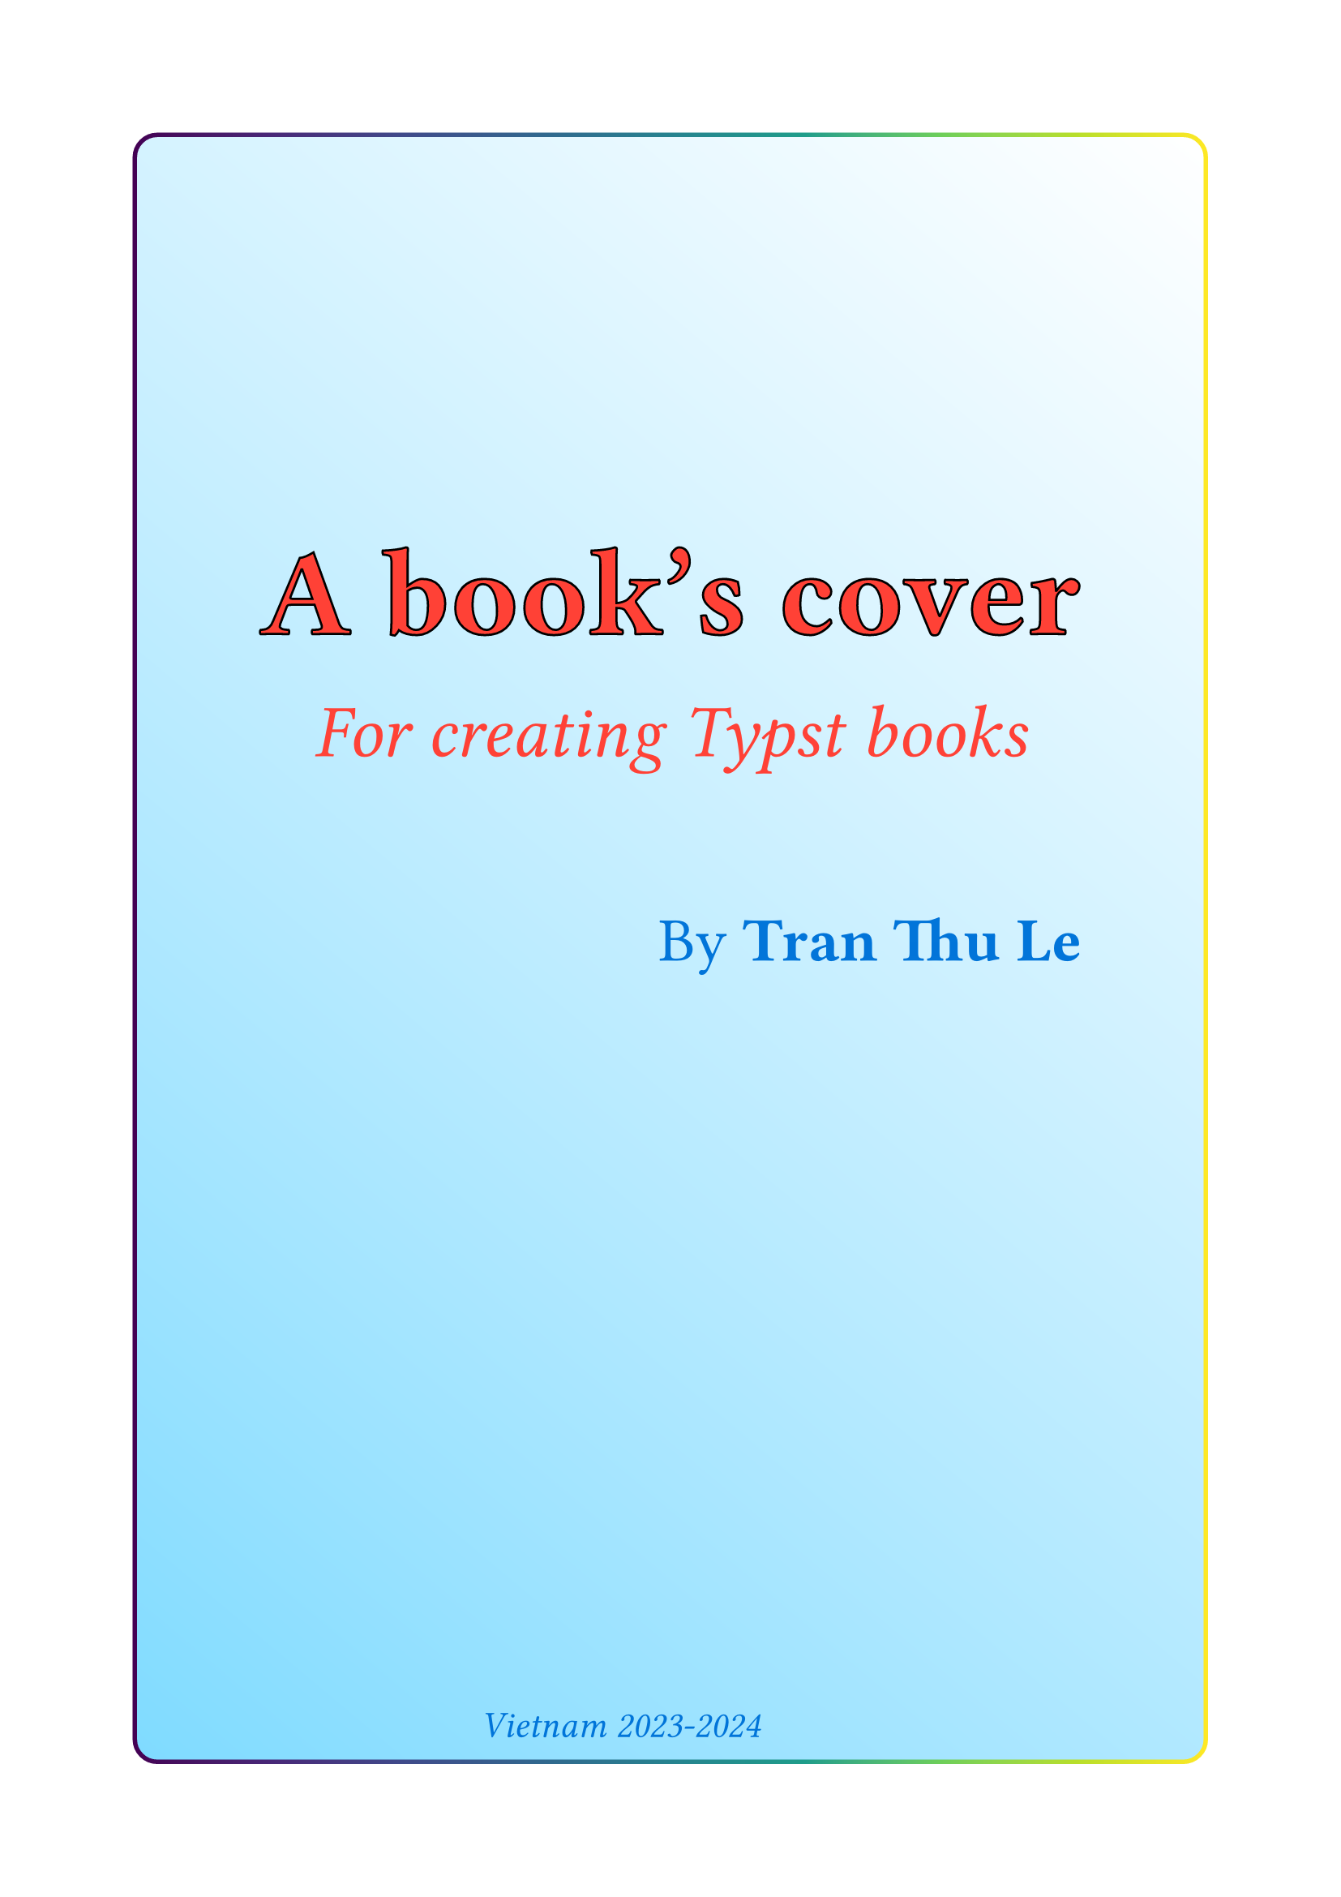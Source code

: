 #let title = align(center)[#text(fill: red, size: 5em, stroke: 1pt+black)[*A book's cover*]]
#let subtitle = align(center)[#text(fill: red, size: 3em, stroke: none)[_For creating Typst books_]]
#let author = align(right)[#text(fill: blue, size: 2.5em, stroke: none)[By *Tran Thu Le*] #h(4em)]
#let year = align(center)[#text(fill: blue, size: 1.5em, stroke: none)[_Vietnam 2023-2024_] #h(4em)]

#box(
  width: 100%,
  height: 100%,
  fill: gradient.linear(white, aqua, angle: 130deg),
  outset: 1em,
  radius: 1em,
  stroke: 2pt + gradient.linear(..color.map.viridis,) )[
  
  #v(25%)
  #title

  #v(-3em)
  #subtitle

  #v(3em)
  #author

  #v(1fr)

  #year
]
